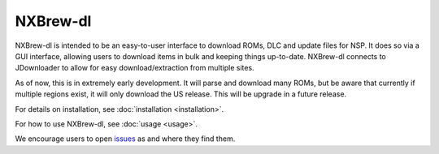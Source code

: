 #########
NXBrew-dl
#########

.. image:: https://img.shields.io/github/actions/workflow/status/bbtufty/nxbrew-dl/build.yaml?branch=main&style=flat-square
    :target: https://github.com/bbtufty/nxbrew-dl/actions
.. image:: https://readthedocs.org/projects/nxbrew-dl/badge/?version=latest&style=flat-square
   :target: https://nxbrew-dl.readthedocs.io/en/latest/
.. image:: https://img.shields.io/badge/license-GNUv3-blue.svg?label=License&style=flat-square

NXBrew-dl is intended to be an easy-to-user interface to download ROMs, DLC and update files for NSP. It does so via
a GUI interface, allowing users to download items in bulk and keeping things up-to-date. NXBrew-dl connects to
JDownloader to allow for easy download/extraction from multiple sites.

As of now, this is in extremely early development. It will parse and download many ROMs, but be aware that currently
if multiple regions exist, it will only download the US release. This will be upgrade in a future release.

For details on installation, see :doc:`installation <installation>`.

For how to use NXBrew-dl, see :doc:`usage <usage>`.

We encourage users to open `issues <https://github.com/bbtufty/nxbrew-dl/issues>`_ as and where they find them.
